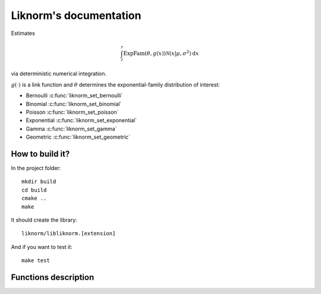=======================
Liknorm's documentation
=======================

Estimates

.. math::

  \int_{l}^r \text{ExpFam}(\theta, g(x)) \mathcal{N} (x | \mu, \sigma^2) \mathrm d x

via deterministic numerical integration.

:math:`g(\cdot)` is a link function and :math:`\theta` determines the
exponential-family distribution of interest:

- Bernoulli :c:func:`liknorm_set_bernoulli`
- Binomial :c:func:`liknorm_set_binomial`
- Poisson :c:func:`liknorm_set_poisson`
- Exponential :c:func:`liknorm_set_exponential`
- Gamma :c:func:`liknorm_set_gamma`
- Geometric :c:func:`liknorm_set_geometric`

----------------
How to build it?
----------------

In the project folder::

  mkdir build
  cd build
  cmake ..
  make

It should create the library::

  liknorm/libliknorm.[extension]

And if you want to test it::

  make test

---------------------
Functions description
---------------------

.. c:function:: LikNormMachine* liknorm_create_machine(int size)

  Create a Machine instance capable of doing numerical integration.

  :param int size: Number of integration points. ``500`` points should be
                   enough. ``300`` is usually fine too.
  :return: Machine instance to perform integration.
  :rtype: LikNormMachine*

.. c:function:: void liknorm_destroy_machine(LikNormMachine *machine)

  Destroy a Machine instance.

  :param LikNormMachine* machine: Machine to be destroyed. Always call it before
                                 exiting your program, otherwise it will
                                 leak memory.

.. c:function:: void liknorm_set_bernoulli(LikNormMachine *machine, double k)

  Set a Bernoulli likelihood.

  :param LikNormMachine* machine: Machine to perform integration.
  :param double k: ``0`` or ``1`` indicating a Bernoulli outcome.

.. c:function:: void liknorm_set_binomial(LikNormMachine *machine, double k, double n)

  Set a Binomial likelihood.

  :param LikNormMachine* machine: Machine to perform integration.
  :param double k: Number of successes.
  :param double n: Number of trials.

.. c:function:: void liknorm_set_poisson(LikNormMachine *machine, double k)

  Set a Poisson likelihood.

  :param LikNormMachine* machine: Machine to perform integration.
  :param double k: Number of successes.

.. c:function:: void liknorm_set_exponential(LikNormMachine *machine, double x)

  Set a Exponential likelihood.

  :param LikNormMachine* machine: Machine to perform integration.
  :param double x: Time span.

.. c:function:: void liknorm_set_gamma(LikNormMachine *machine, double x, double a)

  Set a Gamma likelihood.

  :param LikNormMachine* machine: Machine to perform integration.
  :param double x: Positive outcome.
  :param double a: Shape parameter.

.. c:function:: void liknorm_set_geometric(LikNormMachine *machine, double x)

  Set a Geometric likelihood.

  :param LikNormMachine* machine: Machine to perform integration.
  :param double x: Number of trials to success.

.. c:function:: void liknorm_set_prior(LikNormMachine *machine, double tau, double eta)

  Set the natural parameters of Normal prior.

  :param LikNormMachine* machine: Machine to perform integration.
  :param double tau: It equals to :math:`\sigma^{-2}`.
  :param double eta: It equals to :math:`\mu \sigma^{-2}`.
